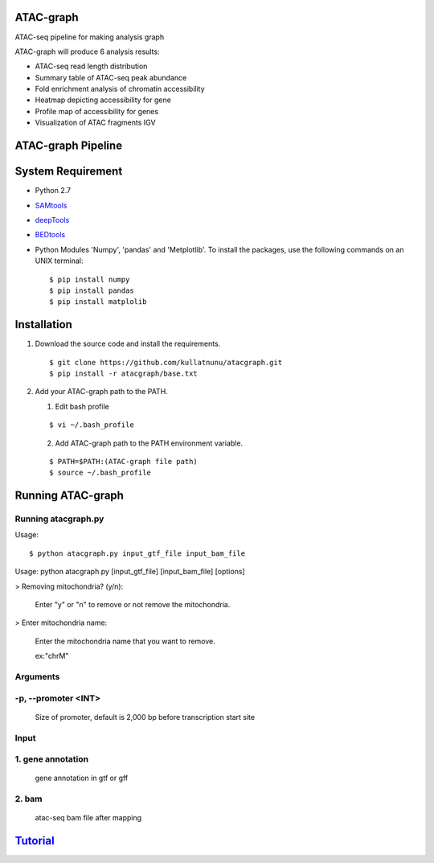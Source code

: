 .. image:: https://img.shields.io/badge/python-2.7-blue.svg

ATAC-graph
=========

ATAC-seq pipeline for making analysis graph

ATAC-graph will produce 6 analysis results:

* ATAC-seq read length distribution
* Summary table of ATAC-seq peak abundance
* Fold enrichment analysis of chromatin accessibility
* Heatmap depicting accessibility for gene
* Profile map of accessibility for genes
* Visualization of ATAC fragments IGV

ATAC-graph Pipeline
=========

.. image:: https://github.com/RitataLU/atacgraph/blob/master/figure1.png

System Requirement
==================

* Python 2.7

* `SAMtools <http://www.htslib.org/>`_ 
* `deepTools <https://deeptools.readthedocs.org>`_
* `BEDtools <http://bedtools.readthedocs.org/>`_ 


* Python Modules 'Numpy', 'pandas' and 'Metplotlib'. To install the packages, use the following commands on an UNIX terminal:
  
  ::

  $ pip install numpy
  $ pip install pandas
  $ pip install matplolib
  
  
Installation
============

1. Download the source code and install the requirements.

  ::

  $ git clone https://github.com/kullatnunu/atacgraph.git
  $ pip install -r atacgraph/base.txt

  
2. Add your ATAC-graph path to the PATH.

   (1) Edit bash profile
  
   ::
  
   $ vi ~/.bash_profile
   
   (2) Add ATAC-graph path to the PATH environment variable.
 
   ::
  
   $ PATH=$PATH:(ATAC-graph file path)
   $ source ~/.bash_profile
   


Running ATAC-graph
==================

Running atacgraph.py
--------------------
Usage:
  
::

$ python atacgraph.py input_gtf_file input_bam_file
Usage: python atacgraph.py [input_gtf_file] [input_bam_file] [options]  

> Removing mitochondria? (y/n): 

  Enter "y" or "n" to remove or not remove the mitochondria. 

> Enter mitochondria name:

  Enter the mitochondria name that you want to remove.

  ex:"chrM"

Arguments
---------
-p, --promoter <INT>
--------------------
  Size of promoter, default is 2,000 bp before transcription start site

Input
-----
1. gene annotation
-----
  gene annotation in gtf or gff
  
2. bam
-----
  atac-seq bam file after mapping
  

`Tutorial <https://github.com/kullatnunu/atacgraph/blob/master/Tutorial.rst/>`_ 
=========

